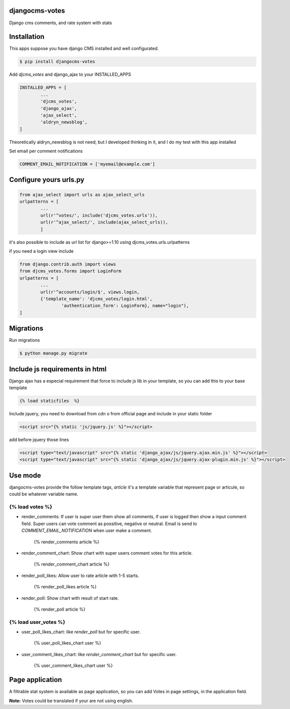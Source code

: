 djangocms-votes
=================

Django cms comments, and rate system with stats


Installation
=================

This apps suppose you have django CMS installed and well configurated.

.. code:: bash

	$ pip install djangocms-votes

Add *djcms_votes* and django_ajax to your INSTALLED_APPS

.. code:: python

	INSTALLED_APPS = [
		...  
		'djcms_votes',
		'django_ajax',
		'ajax_select',
		'aldryn_newsblog',
	]

Theoretically aldryn_newsblog is not need, but I developed thinking in it, and I do my test with this app installed

Set email per comment notifications

.. code:: python

	COMMENT_EMAIL_NOTIFICATION = ['myemail@example.com']


Configure yours urls.py
=========================
.. code:: python

	from ajax_select import urls as ajax_select_urls
	urlpatterns = [
		...
		url(r'^votes/', include('djcms_votes.urls')),
		url(r'^ajax_select/', include(ajax_select_urls)),
		]

it's also possible to include as url list for django>=1.10 using djcms_votes.urls.urlpatterns

if you need a login view include 

.. code:: python

	from django.contrib.auth import views
	from djcms_votes.forms import LoginForm
	urlpatterns = [
		...
		url(r'^accounts/login/$', views.login,
        	{'template_name': 'djcms_votes/login.html',
         		'authentication_form': LoginForm}, name="login"),
	]

Migrations
============

Run migrations

.. code:: bash

	$ python manage.py migrate

Include js requirements in html 
=======================================

Django ajax has a especial requirement that force to include js lib in your template, so 
you can add this to your base template

.. code:: html

	{% load staticfiles  %}

Include jquery, you need to download from cdn o from official page and include in your static folder

.. code:: html

	<script src="{% static 'js/jquery.js' %}"></script>

add before jquery those lines

.. code:: html

	<script type="text/javascript" src="{% static 'django_ajax/js/jquery.ajax.min.js' %}"></script>
	<script type="text/javascript" src="{% static 'django_ajax/js/jquery.ajax-plugin.min.js' %}"></script>

Use mode
==================

djangocms-votes provide the follow template tags, *article* it's a template variable that represent page or articule, so could be whatever variable name.

{% load votes %}
---------------------

* render_comments: If user is super user them show all comments, if user is logged then show a input comment field. Super users can vote comment as possitive, negative or neutral. Email is send to *COMMENT_EMAIL_NOTIFICATION*  when user make a comment.

	{% render_comments article %}



* render_comment_chart: Show chart with super users comment votes for this article.

	{% render_comment_chart article %}

* render_poll_likes: Allow user to rate article with 1-5 starts.

	{% render_poll_likes article %}

* render_poll: Show chart with result of start rate.

	{% render_poll article %}

{% load user_votes %}
---------------------------

* user_poll_likes_chart: like *render_poll* but for specific user.

	{% user_poll_likes_chart user %}

* user_comment_likes_chart: like *render_comment_chart* but for specific user.

	{% user_comment_likes_chart user %}

Page application 
==================

A filtrable stat system is available as page application, so you can add  Votes in page settings, in the application field.

**Note:** Votes could be translated if your are not using english. 
